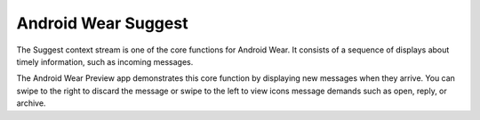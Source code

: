********************
Android Wear Suggest
********************


The Suggest context stream is one of the core functions for Android Wear. It consists of a sequence of displays about timely information, such as incoming messages. 

The Android Wear Preview app demonstrates this core function by displaying new messages when they arrive. You can swipe to the right to discard the message or swipe to the left to view icons message demands such as open, reply, or archive.

